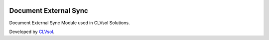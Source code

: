 .. image:: https://img.shields.io/badge/licence-AGPL--3-blue.svg
   :target: http://www.gnu.org/licenses/agpl-3.0-standalone.html
   :alt: License: AGPL-3

======================
Document External Sync
======================

Document External Sync Module used in CLVsol Solutions.

Developed by `CLVsol <https://github.com/CLVsol>`_.
